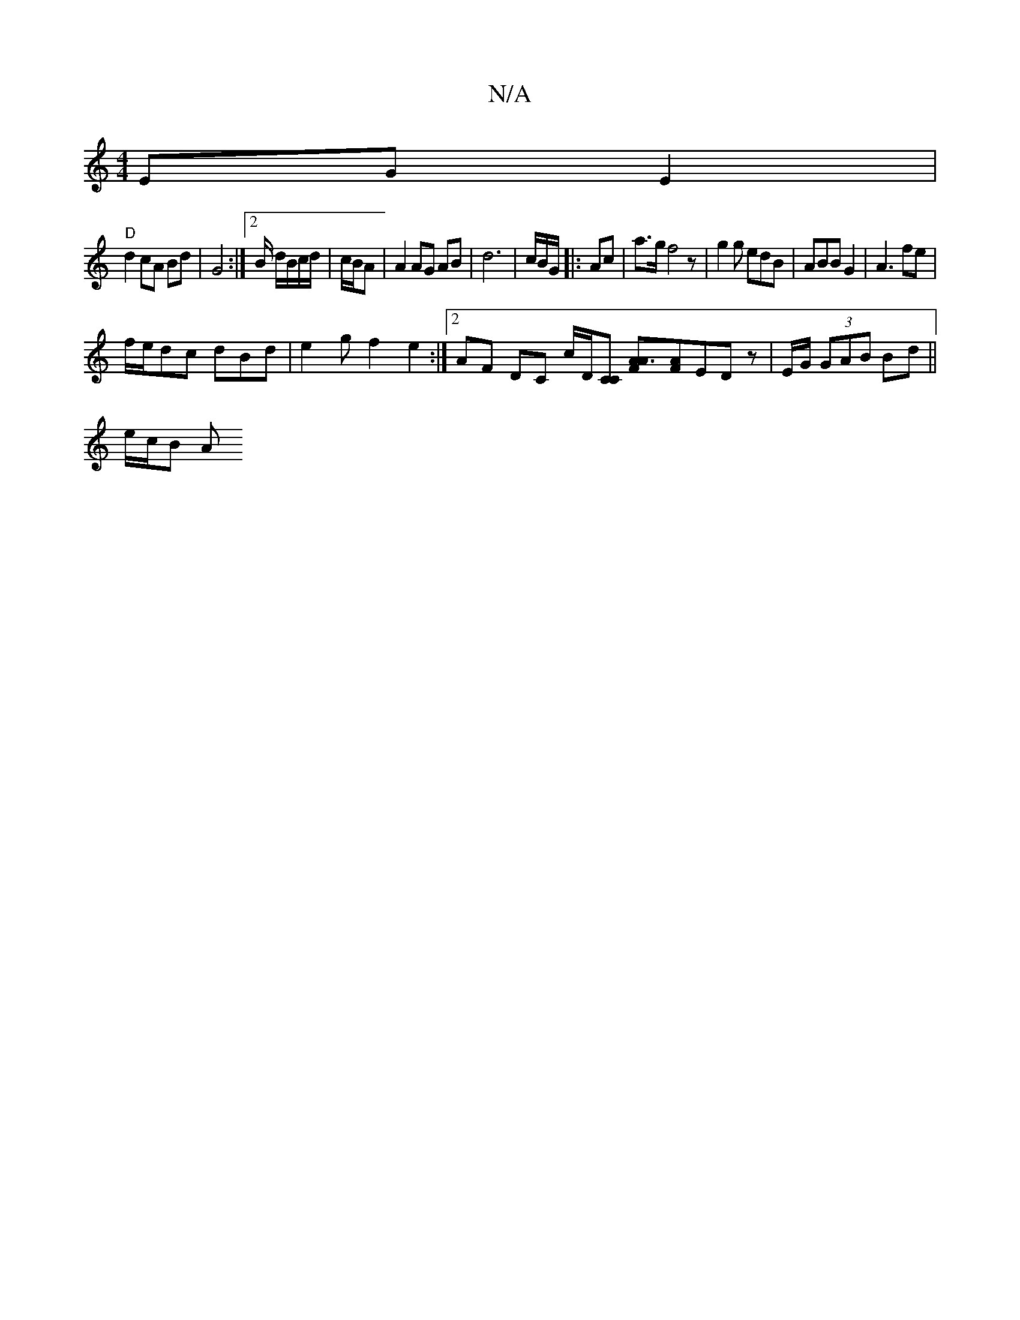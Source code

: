 X:1
T:N/A
M:4/4
R:N/A
K:Cmajor
) EG E2 |
"D" d2 cA Bd | G4 :|[2 B/ d/B/c/d/|c/B/A | A2 AG AB | d6 | c/B/G/ |:Ac|a>gf4z | g2g edB | ABB G2 | A3 fe |
f/e/dc dBd | e2g f2 e2 :|2 AF DC c/D/[CC] [A3FA2][AF]EDz | E/G/ (3GAB Bd ||
e/c/B A